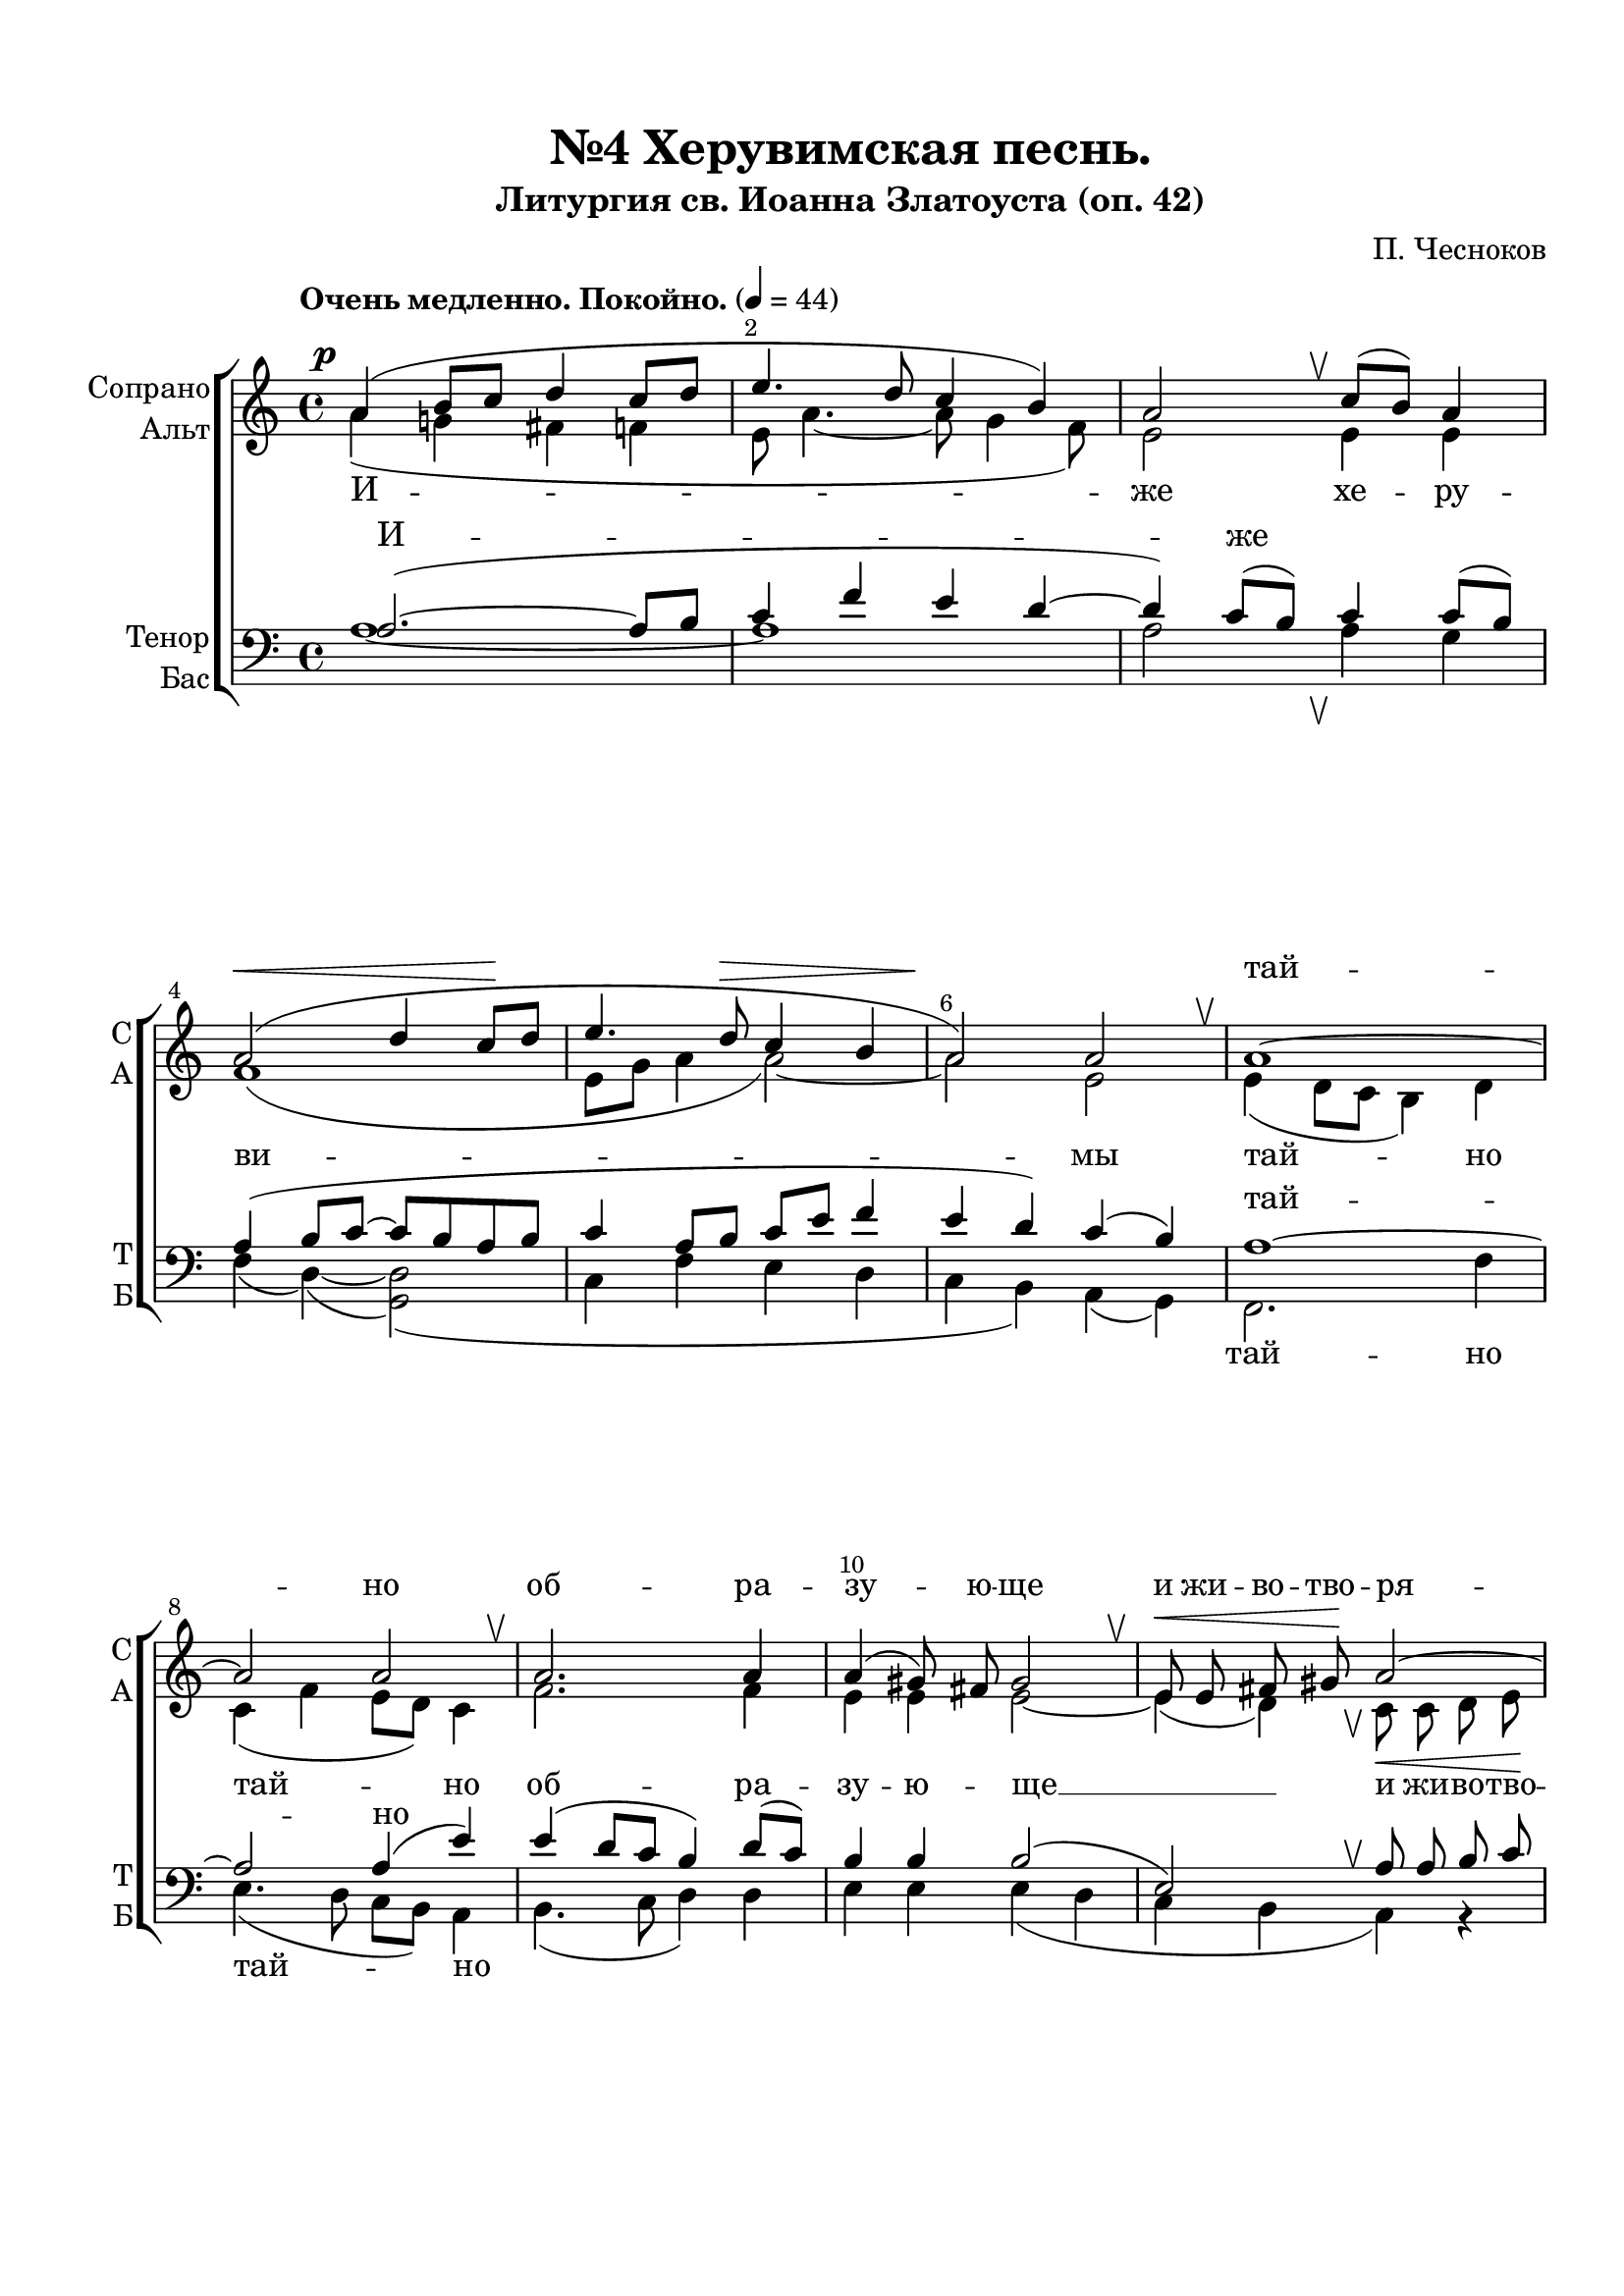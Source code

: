 \version "2.24.0"

% закомментируйте строку ниже, чтобы получался pdf с навигацией
%#(ly:set-option 'point-and-click #f)
#(ly:set-option 'midi-extension "mid")
#(ly:set-option 'embed-source-code #t) % внедряем исходник как аттач к pdf
#(set-default-paper-size "a4")
%#(set-global-staff-size 18)

\header {
  subtitle = "Литургия св. Иоанна Златоуста (оп. 42)"
  title = "№4 Херувимская песнь."
  composer = "П. Чесноков"
  %opus = "оп. 42"
  % Удалить строку версии LilyPond 
  tagline = ##f
}


abr = { \break }
%abr = \tag #'BR { \break }
%abr = {}

pbr = { \pageBreak }
%pbr = {}

melon = { \set melismaBusyProperties = #'() }

meloff = { \unset melismaBusyProperties }
solo = ^\markup\italic"Соло"
tutti =  ^\markup\italic"tutti"

co = \cadenzaOn
cof = \cadenzaOff
cb = { \cadenzaOff \bar "||" }
cbr = { \allowBreak }
cbar = { \cadenzaOff \accidentalStyle default \bar "|" \cadenzaOn }
cber = { \cadenzaOff \accidentalStyle default \bar "!" \cadenzaOn }

stemOff = { \hide Staff.Stem }
nat = { \once \hide Accidental }
natt = { \accidentalStyle forget }
%stemOn = { \unHideNotes Staff.Stem }

% alternative breathe
breathess = { \once \override BreathingSign.text = \markup { \musicglyph #"scripts.tickmark" } \breathe }
%breathes = { \once \override BreathingSign.text = \markup { \musicglyph #"scripts.upbow" } \breathe }
%breathelow = { \once \override BreathingSign.text = \markup { \line { \translate #'(0 . -7) \musicglyph #"scripts.upbow"  } } \breathe }
breathes = { \tag #'V1 \tag #'V3  { \once \override BreathingSign.text = \markup { \musicglyph #"scripts.upbow" } } \tag #'V2 \tag #'V4 { \once \override BreathingSign.text = \markup { \line { \translate #'(0 . -7) \musicglyph #"scripts.upbow"  } } } \breathe }

% alternative partial - for repeats
partiall = { \set Timing.measurePosition = #(ly:make-moment -1/4) }

% compress multi-measure rests
multirests = { \override MultiMeasureRest.expand-limit = #1 \set Score.skipBars = ##t }

% mark with numbers in squares
squaremarks = {  \set Score.rehearsalMarkFormatter = #format-mark-box-numbers }

% mark with numbers in squares
marksnumbers = {  \set Score.rehearsalMarkFormatter = #format-mark-numbers }


% move dynamics a bit left (to be not up/under the note, but before)
placeDynamicsLeft = { \override DynamicText.X-offset = #-2.5 }


%make visible number of every 2-nd bar
secondbar = {
  \override Score.BarNumber.break-visibility = #end-of-line-invisible
  \override Score.BarNumber.X-offset = #1
  \override Score.BarNumber.self-alignment-X = #LEFT
  \set Score.barNumberVisibility = #(every-nth-bar-number-visible 2)
}

global = {
  \secondbar
  \multirests
  \placeDynamicsLeft
  
  \key a \minor
  \time 4/4
  \autoBeamOff
}

global_i = {
  \secondbar
  \multirests
  \placeDynamicsLeft
  
  \key d \major
  \time 4/4
  \autoBeamOff
}

heruvimskaya_soprano = \relative c'' {
  \global
  \dynamicUp
  \tempo "Очень медленно. Покойно." 4=44
  a4\p( b8[ c] d4 c8[ d] |
  e4. d8 c4 b) |
  a2 \breathes c8[( b]) a4 | \abr
  
  a2(\< d4 c8[\! d] |
  e4. d8\> c4 b |
  a2)\! a \breathes |
  a1~ | \abr
  
  2 2 \breathes |
  2. 4 |
  a4( gis8) fis gis2 \breathes |
  e8\< e fis gis\! a2~ | \abr
  
  2( g4) d' \breathes |
  e8[( d]) c[( d]) e4\< r4\! |
  r f8\f e d4. c8 | \abr
  
  %page 16
  d4 r r f8 e |
  d4. c8\> d4~8\! r |
  d2\p c4(\< d)\! |
  e4. c8\> c4( b)\! \breathes | \abr
  
  a2.\p(~ 8[ b] |
  c4 f4. e8) d4 |
  d( c8[ b]) a4 a8 a |
  a2(\< d4 c8[\! d] | \abr
  
  e4.\> d8 c4) b\! |
  a1 \breathes |
  a1~ |
  2 2 | \abr
  
  a1(~ |
  4 gis8[ fis] gis2) \breathes |
  a2\p a |
  a1 \breathes 
  e2\pp e | \abr
  
  e1~ |
  2. c4 |
  c2~4 r \bar "||" |
  e4\p( c' b fis) |
  gis2~4 r \bar "||" | \abr
  
  %page 17
  
  \tempo "Скорее." 4=88
  a4\f <e' g> <d f>8[( <c e>]) <b d>4 |
  a4.( b8) c[( b]) \breathes a4 |
  d( e) f e8[( d]) |
  e2\> e\! | \abr
  
  e2\mf( d |
  c4) c8 c d4 \breathes e4 |
  f2.( e4 | \abr
  
  d4.) d8 d4 \breathes c8[(\f d]) |
  e4 e8[( d]) c4 d |
  e e r f8\f e | \abr
  
  d4. c8 d4~8 r |
  r4 f8 e d4. c8 |
  d4~8 r r4 d8\mf c | \abr
  
  b4. a8 b4~8 r |
  e,2\p\<( e'4) e\! |
  e2.\f\> a,4 |
  a2~\! 4 r \bar "|."
}

heruvimskaya_alt = \relative c'' {
  \global
  \dynamicDown
  a4( g! fis f |
  e8 a4.~8 g4 f8) |
  e2 4 4 |
  
  f1( |
  e8[ g] a4 a2)~ |
  2 e |
  e4( d8[ c] b4) d |
  
  c( f e8[ d]) c4 |
  f2. 4 |
  e4 e e2~ |
  4( d) \breathes c8\< c d e\! |
  
  f4( e d) f |
  e a a r |
  r a8 g a4. a8 |
  
  a4 r r a8 g |
  a4. a8 a4~8 r |
  f2 f |
  e4 f e2 |
  
  a4( g fis f |
  e8 a4.~4) f8[( g]) |
  a4( e) e e8 e |
  f1( |
  
  e8[ g] a2) 4 |
  a2( e) |
  e4( d8[ c] b4) d |
  c( f e8[ d] c4) \breathes |
  
  f2. 4 |
  e e e( d) |
  c2 e |
  c1 |
  r2 c4 a |
  
  c2( b |
  c2.) a4 |
  2~4 r |
  e'1 |
  2~4 r |
  
  a4 a a a |
  a2 4 4 |
  2 4 4 |
  4.( gis8) 2 |
  
  e4 8 8\< fis4 gis4\! |
  a2.( g!4 |
  f2. g8[ a] |
  
  b4.) g8 g4 g |
  e e a a |
  a a r a8 g |
  
  a4. 8 4~8 r |
  r4 a8 g a4. 8 |
  4~8 r r4 f8 e |
  
  f4. 8 4~8 r |
  e2( fis4) gis |
  a2. e4 |
  2~4 r
}

heruvimskaya_tenor = \relative c' {
  \global
  \dynamicUp
  a2.(~ 8[ b] |
  c4 f e d~ |
  4) c8[( b]) c4 c8[( b]) |
  
  a4( b8[ c]~ c[ b a b] |
  c4 a8[ b] c[ e] f4 |
  e4 d) c( b) |
  a1~ |
  
  2 a4( e') |
  e4( d8[ c] b4) d8[( c]) |
  b4 b b2( |
  e,) \breathes a8 a b c |
  
  d4( c~8[ b]) a[( b]) \breathes |
  c[( b]) a[( b]) c \breathes c4-> c8 |
  c2. c4 |
  
  c8 \breathes c4-> c8 c2~ |
  4 4 4~8 r |
  c4( b) a( b) |
  c8[( b]) a4 g2 |
  
  a4( b8[ c] d4 c8[ d] |
  e4. d8 c4.) b8 |
  a4.( b8) c4 c8 b |
  a4( b8[ c]~ c8[ b a b] |
  
  c4 a8[ b] c[ e]) f4 |
  e( d c b) |
  a1~ |
  2 4( e') |
  
  e4( d8[ c]) b4 d8[( c]) |
  b4 b b2 |
  a2 a |
  a1 |
  r2 a4 fis |
  
  gis1( |
  a2.) e4 |
  2~4 r |
  e4( fis gis c ) |
  b2~4 r |
  
  a4 a8[( c]) d[( e]) f4 |
  e2 e8[( d]) \breathes c4 |
  d( c) b b |
  b2 b( |
  
  e,4) r r2 |
  a4 a8 a\< b4 c\! |
  d2.( c4 |
  
  b4.) b8 b4 \breathes a8[( b]) |
  c4 c8[( b]) a4 b \breathes |
  c8 c c c c2~ |
  
  4 4 4 \breathes 8 8 |
  2~4 4 |
  4 \breathes a8\mf a a2~ |
  
  4 4 4~8 r |
  e'2. d4 |
  c2. 4 |
  2~4 r
}

heruvimskaya_bass = \relative c' {
  \global
  \dynamicDown
  a1~ |
  1 |
  2 \breathes 4 g |
  
  f4( d)~( <d g,>2)( |
  c4 f e d |
  c b) a( g) |
  f2. f'4 |
  
  e4.( d8 c[ b] ) a4 |
  b4.( c8 d4) d |
  e e e( d |
  c b a) r |
  
  d8\< d e f\! g4 g |
  c, f e r |
  r d8 e f4. a8 |
  
  
  f4 r r d8 e |
  f4. a8 f4~8 r |
  <d g,>2 q |
  c4. c8 c[( d] e4) |
  
  a,1~ |
  2. 4 |
  2 a'4 g8 g |
  f4( d)~( <d g,>2)( |
  
  c4)( f e) d |
  c( b a g) |
  f2. f'4 |
  e4.( d8 c[ b] a4) \breathes |
  
  b4.( c8 d4) d |
  e e e2 |
  f c |
  \arpeggioBracket < c  f,>1\arpeggio |
  <e e,>2 q |
  
  <e~ e,>1( |
  <e a,>2.) a,4 |
  a2~4 r |
  e'1 |
  2~4 r |
  
  a4 a a a |
  c4.( b8) a4 a8[( g]) |
  f4( e) d f |
  e2 e~ |
  
  4 r r2 |
  R1 |
  d4 8 8 4 e8[( f]) |
  
  g4. 8 4 4 |
  c,4 c f f |
  e e r d8 e |
  
  f4. a8 f4~8 r |
  r4 d8 e f4. a8 |
  f4~8 r  r4 b,8 c |
  
  d4. f8 d4~8 r |
  e2. 4 |
  a2. 4 |
  2~4 r

}

heruvimskaya_lyric_soprano   = \lyricmode {
  _ _ _ _
  _ _ тай --
  но об -- ра -- зу -- ю -- ще  и жи -- во -- тво -- ря --
 щей _ _ _ три -- свя -- ту -- ю
 
 песнь при -- пе -- ва -- ю -- ще, _ _ _ _ _
 _ _ _ _ _ _
 _ _ _ от -- ло -- 
 жим, __ от -- ло -- жим по -- пе_-
 _ _ _  _ _
 
 _ _ _ _ _ _ _ _ _ _ _ _
 Ан -- гель -- ски -- ми не -- ви_-
 _ _ _ _ _ _ _ _ _ _ _ %ди -- мо до -- ри -- но -- си -- ма чин -- ми. Ал -- ли --
 %луй -- и -- я, ал -- ли -- луй -- и -- я, ал -- ли --
 %лу -- и -- я, __
  
}

heruvimskaya_lyric_alt   = \lyricmode {
  И -- же хе -- ру --
  ви -- мы тай -- но
  тай -- но об -- ра -- зу -- ю -- ще __ и жи -- во -- тво --
  ря -- щей Тро -- и -- це три -- свя -- ту -- ю
  
  песнь при -- пе -- ва -- ю -- ще, при -- пе -- ва -- ю -- ще,
  вся -- ко -- е ны -- не жи -- тей --
  ско -- е __ от -- ло --
  жим __ по -- пе -- че -- ни -- е, от -- ло -- жим по -- пе --
  че -- ни -- е. А -- минь.
  
  Я -- ко да Ца -- ря всех, Ца -- ря всех по -- ды -- мем,
  Ан -- гель -- ски -- ми не -- ви -- 
  ди -- мо до -- ри -- но -- си -- ма чин -- ми. Ал -- ли -- луй --
  и -- я, ал -- ли -- луй -- и -- я, ал -- ли -- луй --
  и -- я, ал -- ли -- луй -- и -- я. __
  
}

heruvimskaya_lyric_tenor   = \lyricmode {
  И -- же _ _
  _ _ тай --
  но _ _ _ _ _ _ _ _ _
  _ _ _ _ _ три -- свя -- ту -- ю
  песнь при -- пе -- ва -- ю -- ще, _ _ _ _ _
  _ _ _ _ _ _ _
  _ _ от -- ло -- 
  жим по -- пе -- че -- ни -- е, _ _ _ _ _
  _ _ _ _ _
  
  _ _ _ _ _ _ _ _ _ _ _ _
  Ан -- гель -- ски -- ми не -- ви_-
  _ _ _ _ _ _ _ чин -- ми. Ал -- ли -- луй --
  и -- я, ал -- ли -- луй -- и я, ал -- ли -- луй --
   и я,
  
}

heruvimskaya_lyric_bass   = \lyricmode {
  _ _ _ _
  _ _ тай -- но
  тай -- но _ _ _ _ _
  и жи -- во -- тво -- ря -- щей _ _ _ три -- свя -- ту -- ю
  
  песнь при -- пе -- ва -- ю -- ще, _ _ _ _ _
  _ _ _ _ _ _ _
  _ _ от -- ло -- жим __
  по -- пе -- че -- ни -- е, _ _ _ по -- пе_-
  _ _ _ _ _
  
  _ _ _ _ _ _ _ _ _ _ _ _
  Ан -- гель -- ски -- ми не --
  ви -- ди -- мо _ _ _ _ _ _ _ _ _ %до -- ри -- но -- си -- ма чин -- ми. Ал -- ли --
  %луй -- и -- я, ал -- ли -- луй -- и -- я, ал -- ли --
  %луй -- и -- я,
  
}


prositelnaya_soprano = \relative c'' {
  \global_i
  \dynamicUp
  \textMark "Ектения просительная."
  \textMark "I.–III."
  r2 d8\mf cis b a |
  b4\>( a)\! a2 \bar "||" 
  \textMark "II.–IV."
  r2 a4\mf ( d8[ cis] | \abr
  
  b) b cis cis d4\> d\! \bar "||"
  \textMark "V."
  r2 d8 cis b a |
  b4( cis) d2 \bar "||" | \abr
  
  \textMark "I.–IV."
  r4 r8 a fis'[( e d cis]) |
  b4 cis d2 \bar "||"
  \textMark "II.–V."
  r4 r8 fis,8\p d'[( cis b a]) |
  g4 e fis2 \bar "||" \abr
  
  \textMark "III.–VI."
  r4 r8 fis8 fis4( d'8[ cis] |
  b8) b g4 fis8 8 4 \bar "||"
  r2 r4 r8 g |
  a[( b] cis4) d8\> 8 4\! \bar "||" \abr
  
  d8[( cis b a] b4 cis) |
  d2~8 r\fermata r a\p |
  \time 3/4 a4 a8 a g g |
  fis4~8 r\fermata \bar "||"
}

prositelnaya_alt = \relative c' {
  \global_i
  \dynamicDown
  r2 fis2( |
  g8) g g g fis4-> fis\! |
  r2 fis2( |
  
  g8) g g g fis4 fis |
  r1 |
  g8 fis g g fis4 4 |
  
  r2 r4 r8 fis |
  g[( fis] g4) fis8 8 4 |
  r4 r8 fis d2( |
  e8) d cis4 d8 8 4 |
  
  r4 r8 fis d2( |
  g8) d cis4 d8 8 4 |
  r4 r8 fis b,[( cis d e]) |
  fis4 g fis2 |
  
  r2 g8[( fis] g4) |
  fis2~8 r r fis |
  4 8 8 8 e8 |
  d4~8 r 

}

prositelnaya_tenor = \relative c' {
  \global_i
  \dynamicUp
  r2 a4( d8[ cis] |
  b8) b cis cis d4\> d\! |
  r2 d8 cis b a |
  
  b4( a) a2 |
  r2 d8 cis b a |
  b4( a) a2 |
  
  r4 r8 a fis'[( e d cis]) |
  b4 4 2 |
  r4 r8 fis8 fis4( d'8[ cis] |
  b) b g4 fis8 8 4 |
  
  r4 r8 fis d'8[( cis b a]) |
  g4 e fis2 |
  r2 r4 r8 g8 |
  a[( b] a4) a8 \> 8 4\! |
  
  d8[( cis b a] b4 a) |
  a2~8 r8\fermata r d |
  4 8 cis8 b b |
  a4~8 r\fermata
}

prositelnaya_bass = \relative c {
  \global_i
  \dynamicDown
  r2 d~ |
  8 8 e a, d4\> d\! |
  r2 d2~ |
  
  8 8 e a, d4\> d\! |
  r1 |
  g8 fis e a, d4 d |
  
  r2 r4 r8 d8 |
  g[( fis] e4) b8 b b4 |
  r4 r8 fis'8 b,2~ |
  8 8 4 8 8 4 |
  
  r4 r8 fis'8 b,2~ |
  8 8 4 8 8 4 |
  r4 r8 fis' b,[( cis d e]) |
  fis4 e d2 |
  
  r2 g8[( fis] e4) |
  d2~8 r r d |
  d4 8 8 8 8 |
  4~8 r
 
}

prositelnaya_lyric_soprano   = \lyricmode {
Гос -- по -- ди, по -- ми -- луй. Гос --
по -- ди, по -- ми -- луй. Гос -- по -- ди, по -- ми -- луй.
По -- дай __ Гос -- по -- ди. По -- дай, __ Гос -- по -- ди.
_ _ _ _ _ _ _ Те -- бе, __ Гос -- по -- ди.
А -- минь.
  
}

prositelnaya_lyric_alt   = \lyricmode {
  Гос -- по -- ди, по -- ми -- луй. Гос -- по -- ди, по --
  ми -- луй. Гос -- по -- ди, по -- ми -- луй.
  По -- дай, Гос -- по -- ди. По -- дай, по -- дай, Гос -- по -- ди.
  По -- дай, по -- дай, Гос -- по -- ди. Те -- бе, Гос -- по -- ди.
  А -- минь. И ду -- хо -- ви тво -- е -- му.

}

prositelnaya_lyric_tenor   = \lyricmode {
  _ _ _ _ _ _ Гос -- по -- ди, по --
  ми -- луй.
  Гос -- по -- ди, по -- ми -- луй.
  По -- дай, Гос -- по -- ди.
  _ _ _ _ _ _ _
  По -- дай, Гос -- по -- ди. Те -- бе, Гос -- по -- ди.
}

prositelnaya_lyric_bass   = \lyricmode {
  _ _ _ _ _ _ Гос --
  по -- ди, по -- ми -- луй.
}


  \paper {
    top-margin = 15
    left-margin = 20
    right-margin = 10
    bottom-margin = 35
    indent = 10
    ragged-bottom = ##f
    %  system-separator-markup = \slashSeparator
    
  }


\bookpart {

  \score {
    %  \transpose c bes {
    %  \removeWithTag #'BR
    \new ChoirStaff <<
      
      \new Staff = "upstaff" \with {
        instrumentName = \markup { \right-column { "Сопрано" "Альт"  } }
        shortInstrumentName = \markup { \right-column { "С" "А"  } }
        midiInstrument = "voice oohs"
        %        \RemoveEmptyStaves
      } <<
        \new Voice = "soprano" { \voiceOne  \keepWithTag #'V1 \heruvimskaya_soprano }
        \new Voice  = "alto" { \voiceTwo  \keepWithTag #'V2 \heruvimskaya_alt }
      >> 
      
      % \new Lyrics \with {alignAboveContext = "upstaff"} \lyricsto "soprano" \lyricssop
      \new Lyrics \with {alignAboveContext = "upstaff"} \lyricsto "soprano" \heruvimskaya_lyric_soprano
      \new Lyrics \lyricsto "alto" \heruvimskaya_lyric_alt
      % alternative lyrics above up staff
      
      \new Staff = "downstaff" \with {
        instrumentName = \markup { \right-column { "Тенор" "Бас" } }
        shortInstrumentName = \markup { \right-column { "Т" "Б" } }
        midiInstrument = "voice oohs"
      } <<
        \new Voice = "tenor" { \voiceOne \clef bass  \keepWithTag #'V3 \heruvimskaya_tenor }
        \new Voice = "bass" { \voiceTwo  \keepWithTag #'V4 \heruvimskaya_bass }
      >>
      \new Lyrics \with {alignAboveContext = "downstaff"} \lyricsto "tenor" \heruvimskaya_lyric_tenor
      \new Lyrics \lyricsto "bass" \heruvimskaya_lyric_bass
        >>
    %  }  % transposeµ
    \layout {
      %    #(layout-set-staff-size 20)
      \context {
        \Score
      }
      \context {
        \Staff
        %        \RemoveEmptyStaves
        %        \RemoveAllEmptyStaves
        \consists Merge_rests_engraver
        \remove Caesura_engraver
      }
      %Metronome_mark_engraver
      \context {
        \Voice
        \consists Caesura_engraver
      }
    }
    \midi {
      \tempo 4=44
    }
  }
  
    \score {
    %  \transpose c bes {
    %  \removeWithTag #'BR
    \new ChoirStaff <<
      
      \new Staff = "upstaff" \with {
        instrumentName = \markup { \right-column { "Сопрано" "Альт"  } }
        shortInstrumentName = \markup { \right-column { "С" "А"  } }
        midiInstrument = "voice oohs"
        %        \RemoveEmptyStaves
      } <<
        \new Voice = "soprano" { \voiceOne  \keepWithTag #'V1 \prositelnaya_soprano }
        \new Voice  = "alto" { \voiceTwo  \keepWithTag #'V2 \prositelnaya_alt }
      >> 
      
      % \new Lyrics \with {alignAboveContext = "upstaff"} \lyricsto "soprano" \lyricssop
      \new Lyrics \with {alignAboveContext = "upstaff"} \lyricsto "soprano" \prositelnaya_lyric_soprano
      \new Lyrics \lyricsto "alto" \prositelnaya_lyric_alt
      % alternative lyrics above up staff
      
      \new Staff = "downstaff" \with {
        instrumentName = \markup { \right-column { "Тенор" "Бас" } }
        shortInstrumentName = \markup { \right-column { "Т" "Б" } }
        midiInstrument = "voice oohs"
      } <<
        \new Voice = "tenor" { \voiceOne \clef bass  \keepWithTag #'V3 \prositelnaya_tenor }
        \new Voice = "bass" { \voiceTwo  \keepWithTag #'V4 \prositelnaya_bass }
      >>
      \new Lyrics \with {alignAboveContext = "downstaff"} \lyricsto "tenor" \prositelnaya_lyric_tenor
      \new Lyrics \lyricsto "bass" \prositelnaya_lyric_bass
        >>
    %  }  % transposeµ
    \layout {
      %    #(layout-set-staff-size 20)
      \context {
        \Score
      }
      \context {
        \Staff
        %        \RemoveEmptyStaves
        %        \RemoveAllEmptyStaves
        \consists Merge_rests_engraver
        \remove Caesura_engraver
      }
      %Metronome_mark_engraver
      \context {
        \Voice
        \consists Caesura_engraver
      }
    }
    \midi {
     % \tempo 4=44
    }
  }
  
  

}

   